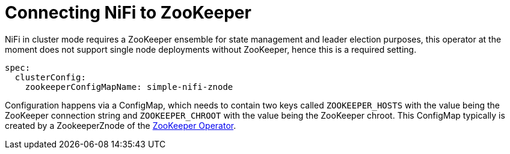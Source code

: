 = Connecting NiFi to ZooKeeper

NiFi in cluster mode requires a ZooKeeper ensemble for state management and leader election purposes, this operator at the moment does not support single node deployments without ZooKeeper, hence this is a required setting.

[source,yaml]
----
spec:
  clusterConfig:
    zookeeperConfigMapName: simple-nifi-znode
----

Configuration happens via a ConfigMap, which needs to contain two keys called `ZOOKEEPER_HOSTS` with the value being the ZooKeeper connection string and `ZOOKEEPER_CHROOT` with the value being the ZooKeeper chroot. This ConfigMap typically is created by a ZookeeperZnode of the xref:zookeeper:index.adoc[ZooKeeper Operator].
